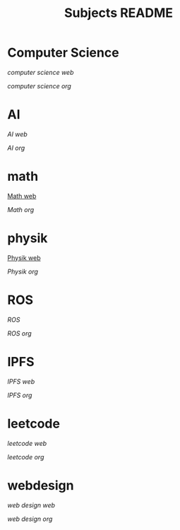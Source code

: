 #+TITLE: Subjects README

* Computer Science
[[~/Dropbox/subjects/computerscience.html][computer science web]]

[[~/Dropbox/subjects/computerscience.org][computer science org]]

* AI
[[~/Dropbox/subjects/AI.html][AI web]]

[[~/Dropbox/subjects/AI.org][AI org]]


* math
[[https://scofild429.github.io/subjects/Math.html][Math web]]

[[~/Dropbox/subjects/Math.org][Math org]]



* physik
[[https://scofild429.github.io/subjects/Physik.html][Physik web]]

[[~/Dropbox/subjects/Physik.org][Physik org]]


* ROS
[[~/Dropbox/subjects/ROS.html][ROS]]

[[~/Dropbox/subjects/ROS.org][ROS org]]


* IPFS
[[~/Dropbox/subjects/IPFS.html][IPFS web]]

[[~/Dropbox/subjects/IPFS.org][IPFS org]]


* leetcode
[[~/Dropbox/Projects/leetcode/Median_of_Two_sorted_Arrays.html][leetcode web]]

[[~/Dropbox/Projects/leetcode/Median_of_Two_sorted_Arrays.org][leetcode org]]


* webdesign
[[~/Dropbox/subjects/WebDesign.html][web design web]]

[[~/Dropbox/subjects/WebDesign.org][web design org]]

